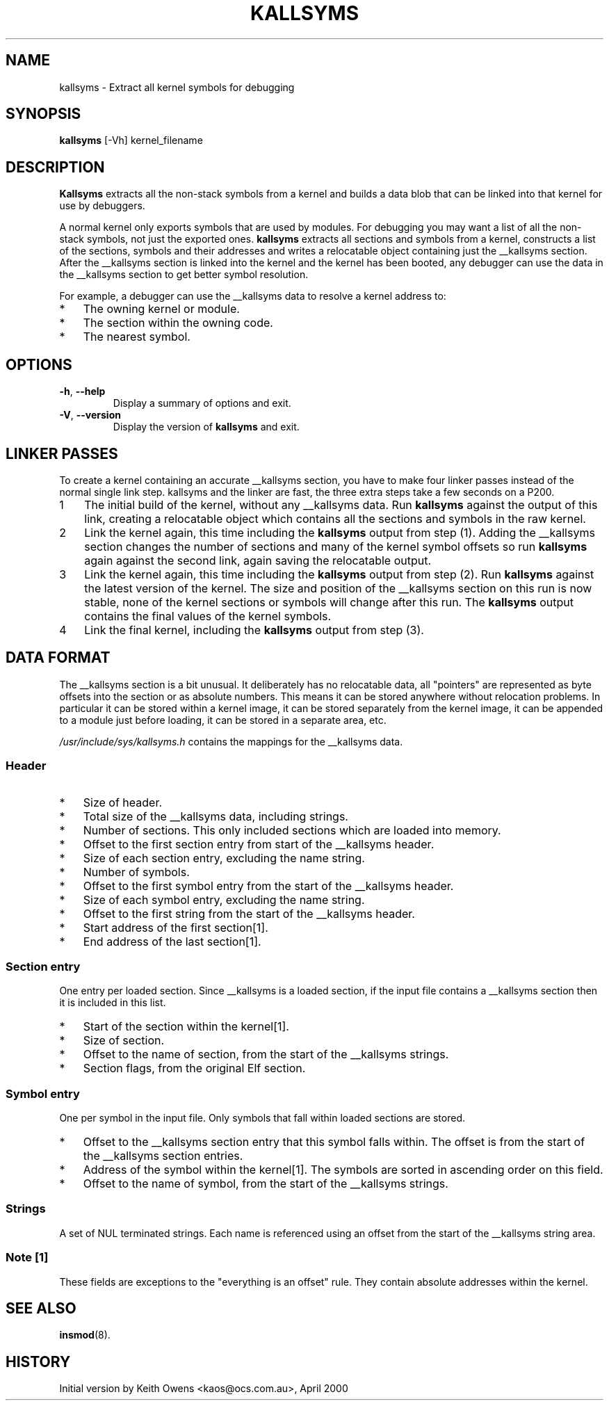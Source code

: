 .\" Copyright (c) 2000 Keith Owens <kaos@ocs.com.au>
.\" This program is distributed according to the Gnu General Public License.
.\" See the file COPYING in the kernel source directory.
.\"
.TH KALLSYMS 8 "January 31, 2002" Linux "Linux Module Support"
.SH NAME
kallsyms \- Extract all kernel symbols for debugging
.SH SYNOPSIS
.B kallsyms
[\-Vh] kernel_filename
.SH DESCRIPTION
.hy 0
.B Kallsyms
extracts all the non-stack symbols from a kernel and builds a data blob
that can be linked into that kernel for use by debuggers.
.PP
A normal kernel only exports symbols that are used by modules.
For debugging you may want a list of all the non-stack symbols, not
just the exported ones.
.B kallsyms
extracts all sections and symbols from a kernel, constructs a list of
the sections, symbols and their addresses and writes a relocatable
object containing just the __kallsyms section.
After the __kallsyms section is linked into the kernel and the kernel
has been booted, any debugger can use the data in the __kallsyms
section to get better symbol resolution.
.PP
For example, a debugger can use the __kallsyms data to resolve a kernel
address to:
.PD 0
.IP * 3
The owning kernel or module.
.IP * 3
The section within the owning code.
.IP * 3
The nearest symbol.
.PD 1
.SH OPTIONS
.TP
.BR \-h ", " \-\-help
Display a summary of options and exit.
.TP
.BR \-V ", " \-\-version
Display the version of \fBkallsyms\fR and exit.
.SH LINKER PASSES
.PP
To create a kernel containing an accurate __kallsyms section, you have
to make four linker passes instead of the normal single link step.
kallsyms and the linker are fast, the three extra steps take a few
seconds on a P200.
.IP 1 3
The initial build of the kernel, without any __kallsyms data.
Run \fBkallsyms\fR against the output of this link, creating a relocatable
object which contains all the sections and symbols in the raw kernel.
.IP 2 3
Link the kernel again, this time including the \fBkallsyms\fR output from
step (1).
Adding the __kallsyms section changes the number of sections and many
of the kernel symbol offsets so run \fBkallsyms\fR again against the second
link, again saving the relocatable output.
.IP 3 3
Link the kernel again, this time including the \fBkallsyms\fR output from
step (2).
Run \fBkallsyms\fR against the latest version of the kernel.
The size and position of the __kallsyms section on this run is now
stable, none of the kernel sections or symbols will change after this
run.
The \fBkallsyms\fR output contains the final values of the kernel symbols.
.IP 4 3
Link the final kernel, including the \fBkallsyms\fR output from step (3).
.SH DATA FORMAT
.PP
The __kallsyms section is a bit unusual.
It deliberately has no relocatable data, all "pointers" are represented
as byte offsets into the section or as absolute numbers.
This means it can be stored anywhere without relocation problems.
In particular it can be stored within a kernel image, it can be stored
separately from the kernel image, it can be appended to a module just
before loading, it can be stored in a separate area, etc.
.PP
\fI/usr/include/sys/kallsyms.h\fR contains the mappings for the __kallsyms
data.
.SS Header
.PD 0
.IP * 3
Size of header.
.IP * 3
Total size of the __kallsyms data, including strings.
.IP * 3
Number of sections.
This only included sections which are loaded into memory.
.IP * 3
Offset to the first section entry from start of the __kallsyms header.
.IP * 3
Size of each section entry, excluding the name string.
.IP * 3
Number of symbols.
.IP * 3
Offset to the first symbol entry from the start of the __kallsyms
header.
.IP * 3
Size of each symbol entry, excluding the name string.
.IP * 3
Offset to the first string from the start of the __kallsyms header.
.IP * 3
Start address of the first section[1].
.IP * 3
End address of the last section[1].
.PD 1
.SS Section entry
.PP
One entry per loaded section.
Since __kallsyms is a loaded section, if the input file contains a
__kallsyms section then it is included in this list.
.PD 0
.IP * 3
Start of the section within the kernel[1].
.IP * 3
Size of section.
.IP * 3
Offset to the name of section, from the start of the __kallsyms
strings.
.IP * 3
Section flags, from the original Elf section.
.PD 1
.SS Symbol entry
.PP
One per symbol in the input file.
Only symbols that fall within loaded sections are stored.
.PD 0
.IP * 3
Offset to the __kallsyms section entry that this symbol falls within.
The offset is from the start of the __kallsyms section entries.
.IP * 3
Address of the symbol within the kernel[1].
The symbols are sorted in ascending order on this field.
.IP * 3
Offset to the name of symbol, from the start of the __kallsyms strings.
.PD 1
.SS Strings
.PP
A set of NUL terminated strings.
Each name is referenced using an offset from the start of the
__kallsyms string area.
.SS Note [1]
.PP
These fields are exceptions to the "everything is an offset" rule.
They contain absolute addresses within the kernel.
.SH SEE ALSO
\fBinsmod\fR(8).
.SH HISTORY
Initial version by Keith Owens <kaos@ocs.com.au>, April 2000

